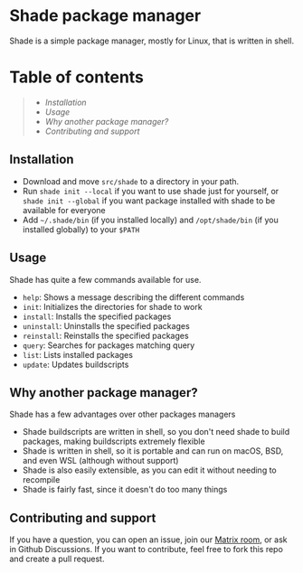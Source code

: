 * Shade package manager

Shade is a simple package manager, mostly for Linux, that is written in shell.

* Table of contents
#+begin_quote
- [[Installation]]
- [[Usage]]
- [[Why another package manager?]]
- [[Contributing and support]]
#+end_quote

** Installation

- Download and move =src/shade= to a directory in your path.
- Run =shade init --local= if you want to use shade just for yourself, or =shade init --global= if you want package installed with shade to be available for everyone
- Add =~/.shade/bin= (if you installed locally) and =/opt/shade/bin= (if you installed globally) to your =$PATH=

** Usage

Shade has quite a few commands available for use.

- =help=: Shows a message describing the different commands
- =init=: Initializes the directories for shade to work
- =install=: Installs the specified packages
- =uninstall=: Uninstalls the specified packages
- =reinstall=: Reinstalls the specified packages
- =query=: Searches for packages matching query
- =list=: Lists installed packages
- =update=: Updates buildscripts


** Why another package manager?

Shade has a few advantages over other packages managers

- Shade buildscripts are written in shell, so you don't need shade to build packages, making buildscripts extremely flexible
- Shade is written in shell, so it is portable and can run on macOS, BSD, and even WSL (although without support)
- Shade is also easily extensible, as you can edit it without needing to recompile
- Shade is fairly fast, since it doesn't do too many things

** Contributing and support

If you have a question, you can open an issue, join our [[https://matrix.to/#/!QFHcZFQVmhZjDjYMYR:matrix.org?via=matrix.org][Matrix room]], or ask in Github Discussions.
If you want to contribute, feel free to fork this repo and create a pull request.
